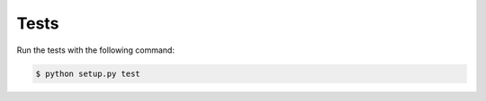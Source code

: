Tests
=====

Run the tests with the following command:

.. code-block:: 

    $ python setup.py test